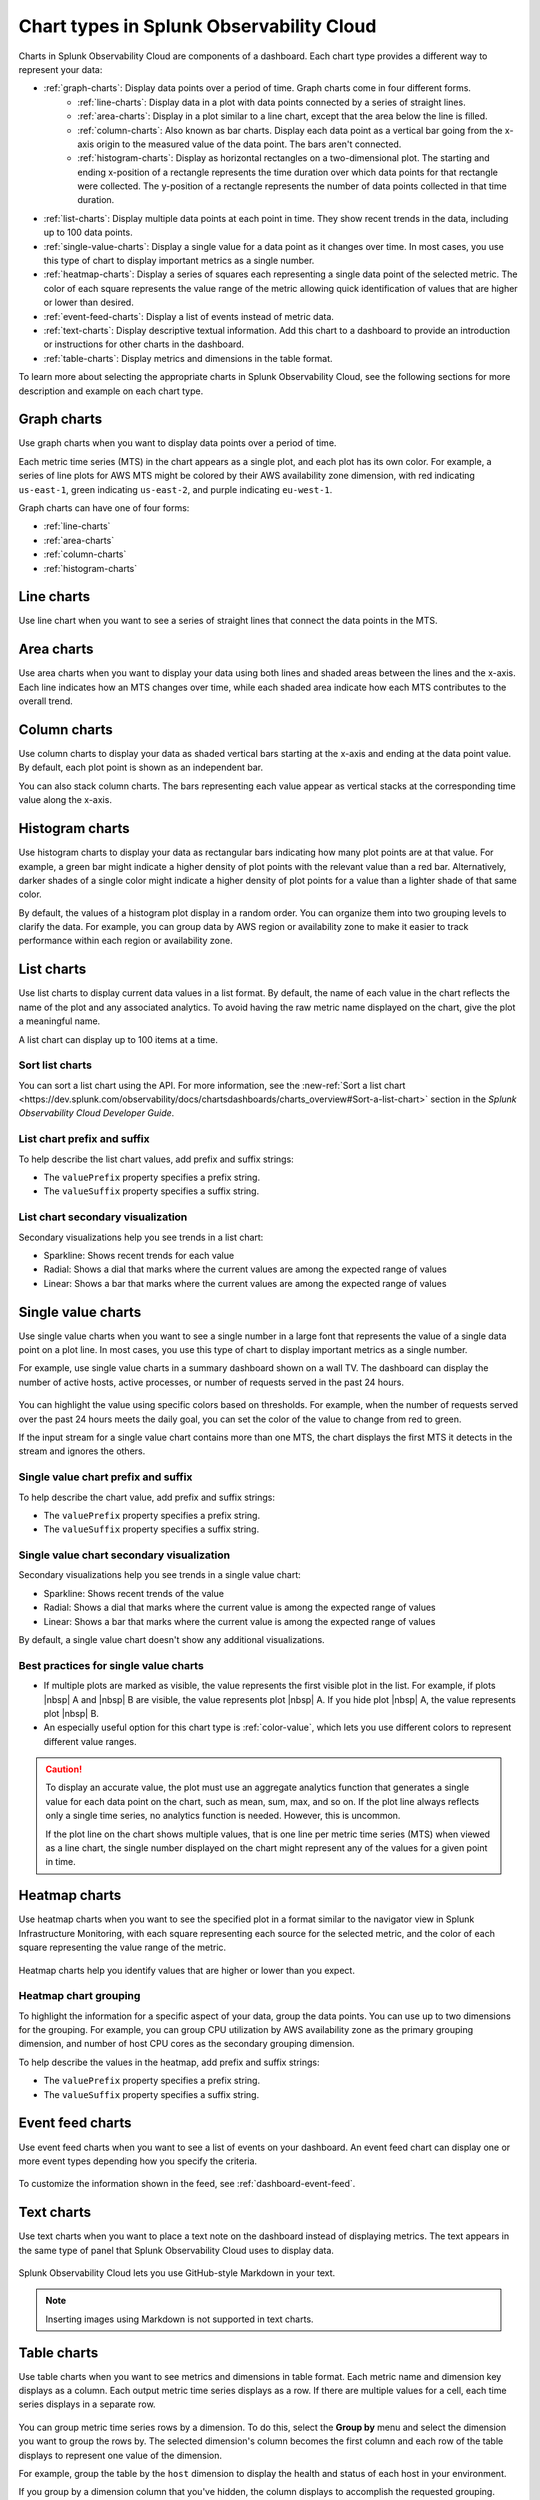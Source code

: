 
.. _chart-types:

***************************************************
Chart types in Splunk Observability Cloud
***************************************************

.. meta::
    :description: Learn about different chart types and when to use each chart type in Splunk Observability Cloud
    
Charts in Splunk Observability Cloud are components of a dashboard. Each chart type provides a different way to represent your data:
  
- :ref:`graph-charts`: Display data points over a period of time. Graph charts come in four different forms.
    - :ref:`line-charts`: Display data in a plot with data points connected by a series of straight lines.
    - :ref:`area-charts`: Display in a plot similar to a line chart, except that the area below the line is filled.
    - :ref:`column-charts`: Also known as bar charts. Display each data point as a vertical bar going from the x-axis origin to the measured value of the data point. The bars aren't connected.
    - :ref:`histogram-charts`: Display as horizontal rectangles on a two-dimensional plot. The starting and ending x-position of a rectangle represents the time duration over which data points for that rectangle were collected. The y-position of a rectangle represents the number of data points collected in that time duration.
- :ref:`list-charts`: Display multiple data points at each point in time. They show recent trends in the data, including up to 100 data points.
- :ref:`single-value-charts`: Display a single value for a data point as it changes over time. In most cases, you use this type of chart to display important metrics as a single number.
- :ref:`heatmap-charts`: Display a series of squares each representing a single data point of the selected metric. The color of each square represents the value range of the metric allowing quick identification of values that are higher or lower than desired.
- :ref:`event-feed-charts`: Display a list of events instead of metric data.
- :ref:`text-charts`: Display descriptive textual information. Add this chart to a dashboard to provide an introduction or instructions for other charts in the dashboard.
- :ref:`table-charts`: Display metrics and dimensions in the table format.

To learn more about selecting the appropriate charts in Splunk Observability Cloud, see the following sections for more description and example on each chart type.

.. _graph-charts:

Graph charts
============

Use graph charts when you want to display data points over a period of time.

Each metric time series (MTS) in the chart appears as a single plot, and each plot has its own color. For example, a series of line plots for AWS MTS might be colored by their AWS availability zone dimension, with red indicating ``us-east-1``, green indicating ``us-east-2``, and purple indicating ``eu-west-1``.

Graph charts can have one of four forms:

- :ref:`line-charts`
- :ref:`area-charts`
- :ref:`column-charts`
- :ref:`histogram-charts`

.. _line-charts:

Line charts
===========

Use line chart when you want to see a series of straight lines that connect the data points in the MTS.

  .. image:: /_images/data-visualization/charts/line-chart.png
     :alt: This screenshot shows a line chart illustrating the CPU percentages used for a set of AWS EC2 instances.


.. _area-charts:

Area charts
===========

Use area charts when you want to display your data using both lines and shaded areas between the lines and the x-axis. Each line indicates how an MTS changes over time, while each shaded area indicate how each MTS contributes to the overall trend.

  .. image:: /_images/data-visualization/charts/area-chart.png
     :alt: This screenshot shows an area chart illustrating the CPU percentages used for a set of AWS EC2 instances.

.. _column-charts:

Column charts
=============

Use column charts to display your data as shaded vertical bars starting at the x-axis and ending at the data point value. By default, each plot point is shown as an independent bar.

You can also stack column charts. The bars representing each value appear as vertical stacks at the corresponding time value along the x-axis.

  .. image:: /_images/data-visualization/charts/column-chart.png
     :alt: This screenshot shows a column chart illustrating CPU percentages used for a set of AWS EC2 instances.

.. _histogram-charts:

Histogram charts
================

Use histogram charts to display your data as rectangular bars indicating how many plot points are at that value. For example, a green bar might indicate a higher density of plot points with the relevant value than a red bar. Alternatively, darker shades of a single color might indicate a higher density of plot points for a value than a lighter shade of that same color.

By default, the values of a histogram plot display in a random order. You can organize them into two grouping levels to clarify the data. For example, you can group data by AWS region or availability zone to make it easier to track performance within each region or availability zone.

  .. image:: /_images/data-visualization/charts/histogram-chart.png
     :alt: This screenshot shows a histogram chart illustrating CPU percentages used for a set of AWS EC2 instances.


.. _list-charts:

List charts
===========

Use list charts to display current data values in a list format. By default, the name of each value in the chart reflects the name of the plot and any associated analytics. To avoid having the raw metric name displayed on the chart, give the plot a meaningful name.

A list chart can display up to 100 items at a time.

  .. image:: /_images/data-visualization/charts/list-chart.png
     :alt: This screenshot shows a list chart illustrating the number of active hosts per AWS EC2 instance type.

Sort list charts
-------------------

You can sort a list chart using the API. For more information, see the :new-ref:`Sort a list chart <https://dev.splunk.com/observability/docs/chartsdashboards/charts_overview#Sort-a-list-chart>` section in the `Splunk Observability Cloud Developer Guide`.

List chart prefix and suffix
----------------------------

To help describe the list chart values, add prefix and suffix strings:

- The ``valuePrefix`` property specifies a prefix string.
- The ``valueSuffix`` property specifies a suffix string.

List chart secondary visualization
----------------------------------

Secondary visualizations help you see trends in a list chart:

- Sparkline: Shows recent trends for each value
- Radial: Shows a dial that marks where the current values are among
  the expected range of values
- Linear: Shows a bar that marks where the current values are among the expected range of values

.. _single-value-charts:

Single value charts
===================

Use single value charts when you want to see a single number in a large font that represents the value of a single data point on a plot line. In most cases, you use this type of chart to display important metrics as a single number.

For example, use single value charts in a summary dashboard shown on a wall TV. The dashboard can display the number of active hosts, active processes, or number of requests served in the past 24 hours.

  .. image:: /_images/data-visualization/charts/single-value-chart.png
     :width: 50%
     :alt: This screenshot shows a single value chart illustrating the number of hosts with the Splunk Distribution of OpenTelemetry Collector installed.

You can highlight the value using specific colors based on thresholds. For example, when the number of requests served over the past 24 hours meets the daily goal, you can set the color of the value to change from red to green.

If the input stream for a single value chart contains more than one MTS, the chart displays the first MTS it detects in the stream and ignores the others.


Single value chart prefix and suffix
------------------------------------

To help describe the chart value, add prefix and suffix strings:

- The ``valuePrefix`` property specifies a prefix string.
- The ``valueSuffix`` property specifies a suffix string.

Single value chart secondary visualization
------------------------------------------

Secondary visualizations help you see trends in a single value chart:

- Sparkline: Shows recent trends of the value
- Radial: Shows a dial that marks where the current value is among
  the expected range of values
- Linear: Shows a bar that marks where the current value is among the expected range of values

By default, a single value chart doesn't show any additional visualizations.

Best practices for single value charts
------------------------------------------

* If multiple plots are marked as visible, the value represents the first visible plot in the list. For example, if plots |nbsp| A and |nbsp| B are visible, the value represents plot |nbsp| A. If you hide plot |nbsp| A, the value represents plot |nbsp| B.
* An especially useful option for this chart type is :ref:`color-value`, which lets you use different colors to represent different value ranges.

.. caution::

   To display an accurate value, the plot must use an aggregate analytics function that generates a single value for each data point on the chart, such as mean, sum, max, and so on. If the plot line always reflects only a single time series, no analytics function is needed. However, this is uncommon.

   If the plot line on the chart shows multiple values, that is one line per metric time series (MTS) when viewed as a line chart, the single number displayed on the chart might represent any of the values for a given point in time.


.. _heatmap-charts:

Heatmap charts
==============

Use heatmap charts when you want to see the specified plot in a format similar to the navigator view in Splunk Infrastructure Monitoring, with each square representing each source for the selected metric, and the color of each square representing the value range of the metric.

  .. image:: /_images/data-visualization/charts/heatmap-chart.png
     :alt: This screenshot shows a heatmap chart illustrating the CPU capacity used by each node in a Kubernetes cluster.

Heatmap charts help you identify values that are higher or lower than you expect.

Heatmap chart grouping
------------------------

To highlight the information for a specific aspect of your data, group the data points. You can use up to two dimensions for the grouping.
For example, you can group CPU utilization by AWS availability zone as the primary grouping dimension, and number of host CPU cores as the secondary grouping dimension.

To help describe the values in the heatmap, add prefix and suffix strings:

- The ``valuePrefix`` property specifies a prefix string.
- The ``valueSuffix`` property specifies a suffix string.

.. _event-feed-charts:

Event feed charts
=================

Use event feed charts when you want to see a list of events on your dashboard. An event feed chart can display one or more event types depending how you specify the criteria.

  .. image:: /_images/data-visualization/charts/event-feed-chart.png
     :alt: This screenshot shows an event feed chart illustrating a series of cleared, critical, and custom events.

To customize the information shown in the feed, see :ref:`dashboard-event-feed`.

.. _text-charts:

Text charts
===========

Use text charts when you want to place a text note on the dashboard instead of displaying metrics. The text appears in the same type of panel that Splunk Observability Cloud uses to display data.

  .. image:: /_images/data-visualization/charts/text-chart.png
     :width: 50%
     :alt: This screenshot shows a text chart illustrating how you can this chart type to provide relevant instructional text on a dashboard.

Splunk Observability Cloud lets you use GitHub-style Markdown in your text.

.. note:: Inserting images using Markdown is not supported in text charts.

.. _table-charts:

Table charts
=================

Use table charts when you want to see metrics and dimensions in table format. Each metric name and dimension key displays as a column. Each output metric time series displays as a row. If there are multiple values for a cell, each time series displays in a separate row.

  .. image:: /_images/data-visualization/charts/table-chart.png
   :alt: This screenshot shows a table chart grouped by the demo_host dimension, sorted by the demo_customer dimension, and linked to a detector with no alerts as illustrated by a green border around the table chart.

You can group metric time series rows by a dimension. To do this, select the :strong:`Group by` menu and select the dimension you want to group the rows by. The selected dimension's column becomes the first column and each row of the table displays to represent one value of the dimension.

For example, group the table by the ``host`` dimension to display the health and status of each host in your environment.

If you group by a dimension column that you've hidden, the column displays to accomplish the requested grouping.

After using the :strong:`Group by` option to group the table, there might still be more than one row per dimension value. This can happen if there are multiple values for a column per grouping dimension value. To resolve this, you can apply aggregation analytics to plots. For more information about aggregation, see :ref:`aggregations-transformations`.

If there are missing data values for a table cell, the cell displays no value.

Here are some additional ways in which you can customize a table chart to best visualize your data:

- Reorder a dimension column

  Select and drag the column header to move the column to its new position. You can't reorder metric columns.

- Show or hide a column

   - In graphical Plot Editor view, select the gear icon near the upper right of the table. In the :strong:`SHOW/HIDE COLUMNS` section, select the column name to switch between showing and hiding the column.

   - In SignalFlow Plot Editor view:

      - To hide a metric column, comment it out by adding a :code:`#` to the start of the metric's line of SignalFlow code. Alternatively, you can remove the metric.

      - To show or hide a dimension column, select the gear icon near the upper right of the table. In the :strong:`SHOW/HIDE COLUMNS` section, select the dimension column name to switch between showing and hiding the column.

- Sort table values

  Select a column header to switch between sorting by ascending and descending order. An arrow icon displays in the column header to indicate the sort order.

- Link a detector to the table chart

  Select the :strong:`Alerts` icon (bell) near the upper right of the Chart Builder. Select :strong:`Link detector` to link the table chart to an existing detector. Select :strong:`New Detector From Chart` to create a new detector to link the table chart to.

  For more information about creating a new detector from a chart, see :ref:`create-detector-from-chart`.

  A chart that is linked to a detector displays with a border color that corresponds to the alert status of the linked detector. For example, if there are no alerts issued by the detector, the chart displays with a green border. The chart displays alerts in the chart header, but doesn't display alert status per row.
